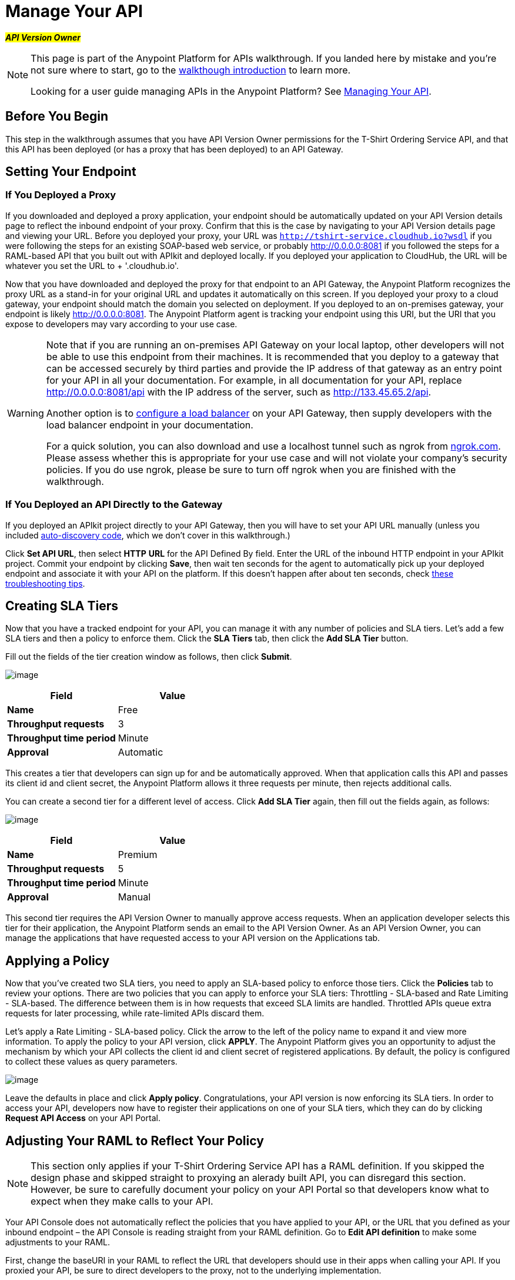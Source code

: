 = Manage Your API

#*_API Version Owner_*#

[NOTE]
====
This page is part of the Anypoint Platform for APIs walkthrough. If you landed here by mistake and you're not sure where to start, go to the link:/docs/display/current/Anypoint+Platform+for+APIs+Walkthrough[walkthough introduction] to learn more.

Looking for a user guide managing APIs in the Anypoint Platform? See link:/docs/display/current/Managing+Your+API[Managing Your API].
====

== Before You Begin

This step in the walkthrough assumes that you have API Version Owner permissions for the T-Shirt Ordering Service API, and that this API has been deployed (or has a proxy that has been deployed) to an API Gateway.

== Setting Your Endpoint

=== If You Deployed a Proxy

If you downloaded and deployed a proxy application, your endpoint should be automatically updated on your API Version details page to reflect the inbound endpoint of your proxy. Confirm that this is the case by navigating to your API Version details page and viewing your URL. Before you deployed your proxy, your URL was `http://tshirt-service.cloudhub.io?wsdl` if you were following the steps for an existing SOAP-based web service, or probably http://0.0.0.0:8081 if you followed the steps for a RAML-based API that you built out with APIkit and deployed locally. If you deployed your application to CloudHub, the URL will be whatever you set the URL to + '.cloudhub.io'.

Now that you have downloaded and deployed the proxy for that endpoint to an API Gateway, the Anypoint Platform recognizes the proxy URL as a stand-in for your original URL and updates it automatically on this screen. If you deployed your proxy to a cloud gateway, your endpoint should match the domain you selected on deployment. If you deployed to an on-premises gateway, your endpoint is likely http://0.0.0.0:8081. The Anypoint Platform agent is tracking your endpoint using this URI, but the URI that you expose to developers may vary according to your use case. +

[WARNING]
====
Note that if you are running an on-premises API Gateway on your local laptop, other developers will not be able to use this endpoint from their machines. It is recommended that you deploy to a gateway that can be accessed securely by third parties and provide the IP address of that gateway as an entry point for your API in all your documentation. For example, in all documentation for your API, replace http://0.0.0.0:8081/api with the IP address of the server, such as http://133.45.65.2/api.

Another option is to link:/docs/display/current/Setting+Your+API+URL#SettingYourAPIURL-ConfiguringaLoadBalancer[configure a load balancer] on your API Gateway, then supply developers with the load balancer endpoint in your documentation. +

For a quick solution, you can also download and use a localhost tunnel such as ngrok from http://ngrok.com[ngrok.com]. Please assess whether this is appropriate for your use case and will not violate your company's security policies. If you do use ngrok, please be sure to turn off ngrok when you are finished with the walkthrough.
====

=== If You Deployed an API Directly to the Gateway

If you deployed an APIkit project directly to your API Gateway, then you will have to set your API URL manually (unless you included link:/docs/display/current/API+Auto-Discovery[auto-discovery code], which we don't cover in this walkthrough.)

Click *Set API URL*, then select *HTTP* *URL* for the API Defined By field. Enter the URL of the inbound HTTP endpoint in your APIkit project. Commit your endpoint by clicking *Save*, then wait ten seconds for the agent to automatically pick up your deployed endpoint and associate it with your API on the platform. If this doesn't happen after about ten seconds, check link:/docs/display/current/Setting+Your+API+URL#SettingYourAPIURL-TroubleshootingEndpointTracking[these troubleshooting tips].

== Creating SLA Tiers

Now that you have a tracked endpoint for your API, you can manage it with any number of policies and SLA tiers. Let's add a few SLA tiers and then a policy to enforce them. Click the *SLA Tiers* tab, then click the *Add SLA Tier* button.

Fill out the fields of the tier creation window as follows, then click *Submit*.

image:/docs/download/attachments/122752479/FreeSLAtier.png?version=1&modificationDate=1405725277119[image]

[cols=",",options="header",]
|===
|Field |Value
|*Name* |Free
|*Throughput requests* |3
|*Throughput time period* |Minute
|*Approval* |Automatic
|===

This creates a tier that developers can sign up for and be automatically approved. When that application calls this API and passes its client id and client secret, the Anypoint Platform allows it three requests per minute, then rejects additional calls.

You can create a second tier for a different level of access. Click *Add SLA Tier* again, then fill out the fields again, as follows:

image:/docs/download/attachments/122752479/PremiumSLAtier.png?version=1&modificationDate=1405725347125[image]

[cols=",",options="header",]
|===
|Field |Value
|*Name* |Premium
|*Throughput requests* |5
|*Throughput time period* |Minute
|*Approval* |Manual
|===

This second tier requires the API Version Owner to manually approve access requests. When an application developer selects this tier for their application, the Anypoint Platform sends an email to the API Version Owner. As an API Version Owner, you can manage the applications that have requested access to your API version on the Applications tab.

== Applying a Policy

Now that you've created two SLA tiers, you need to apply an SLA-based policy to enforce those tiers. Click the *Policies* tab to review your options. There are two policies that you can apply to enforce your SLA tiers: Throttling - SLA-based and Rate Limiting - SLA-based. The difference between them is in how requests that exceed SLA limits are handled. Throttled APIs queue extra requests for later processing, while rate-limited APIs discard them.

Let's apply a Rate Limiting - SLA-based policy. Click the arrow to the left of the policy name to expand it and view more information. To apply the policy to your API version, click *APPLY*. The Anypoint Platform gives you an opportunity to adjust the mechanism by which your API collects the client id and client secret of registered applications. By default, the policy is configured to collect these values as query parameters.

image:/docs/download/attachments/122752479/RateLimitingSLAbased.png?version=1&modificationDate=1405728206801[image]

Leave the defaults in place and click *Apply policy*. Congratulations, your API version is now enforcing its SLA tiers. In order to access your API, developers now have to register their applications on one of your SLA tiers, which they can do by clicking *Request API Access* on your API Portal.

== Adjusting Your RAML to Reflect Your Policy

[NOTE]
This section only applies if your T-Shirt Ordering Service API has a RAML definition. If you skipped the design phase and skipped straight to proxying an alerady built API, you can disregard this section. However, be sure to carefully document your policy on your API Portal so that developers know what to expect when they make calls to your API.

Your API Console does not automatically reflect the policies that you have applied to your API, or the URL that you defined as your inbound endpoint – the API Console is reading straight from your RAML definition. Go to *Edit API definition* to make some adjustments to your RAML.

First, change the baseURI in your RAML to reflect the URL that developers should use in their apps when calling your API. If you proxied your API, be sure to direct developers to the proxy, not to the underlying implementation.

In order to have your console mimic the behavior of your policy, you need to add some additional logic to the RAML definition.

Add a section called "traits:" in the root, like this, to define some query parameters that the API should expect:

[source]
----
traits:
  - rate-limited:
      queryParameters:
       client_id:
        type: string
      client_secret:
        type: string
----

Next, reference this trait in each of your methods to specify that each of the methods require these query parameters. After each method in your RAML file, add **is: [rate-limited]**. For example:

[source]
----
/products:
  get:
    is: [rate-limited]
    description: Gets a list of all the inventory products.
----

== Next

If you haven't already done so, link:/docs/display/current/Walkthrough+Engage[publish an API Portal] so that other users can find your API, read its documentation, and request access to it.

If you already published your portal, go back and edit it to include additional information about your endpoint, your SLA tiers, and your policy.
